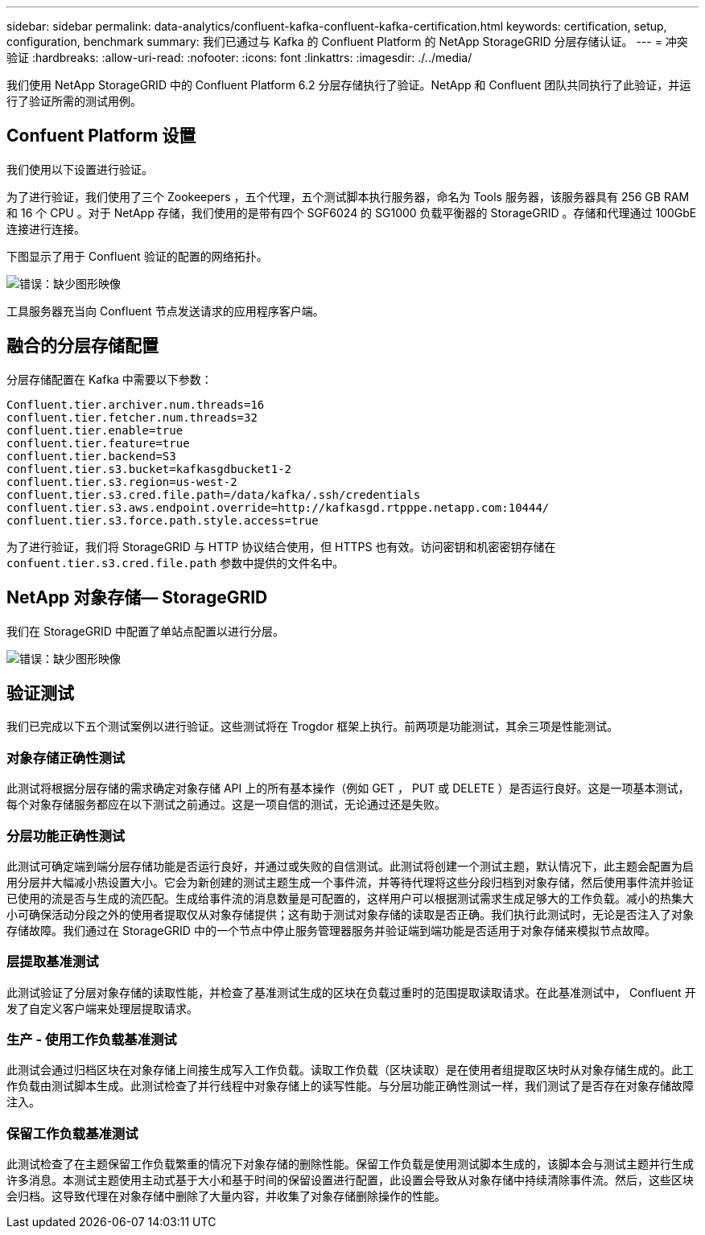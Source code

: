 ---
sidebar: sidebar 
permalink: data-analytics/confluent-kafka-confluent-kafka-certification.html 
keywords: certification, setup, configuration, benchmark 
summary: 我们已通过与 Kafka 的 Confluent Platform 的 NetApp StorageGRID 分层存储认证。 
---
= 冲突验证
:hardbreaks:
:allow-uri-read: 
:nofooter: 
:icons: font
:linkattrs: 
:imagesdir: ./../media/


[role="lead"]
我们使用 NetApp StorageGRID 中的 Confluent Platform 6.2 分层存储执行了验证。NetApp 和 Confluent 团队共同执行了此验证，并运行了验证所需的测试用例。



== Confuent Platform 设置

我们使用以下设置进行验证。

为了进行验证，我们使用了三个 Zookeepers ，五个代理，五个测试脚本执行服务器，命名为 Tools 服务器，该服务器具有 256 GB RAM 和 16 个 CPU 。对于 NetApp 存储，我们使用的是带有四个 SGF6024 的 SG1000 负载平衡器的 StorageGRID 。存储和代理通过 100GbE 连接进行连接。

下图显示了用于 Confluent 验证的配置的网络拓扑。

image:confluent-kafka-image7.png["错误：缺少图形映像"]

工具服务器充当向 Confluent 节点发送请求的应用程序客户端。



== 融合的分层存储配置

分层存储配置在 Kafka 中需要以下参数：

....
Confluent.tier.archiver.num.threads=16
confluent.tier.fetcher.num.threads=32
confluent.tier.enable=true
confluent.tier.feature=true
confluent.tier.backend=S3
confluent.tier.s3.bucket=kafkasgdbucket1-2
confluent.tier.s3.region=us-west-2
confluent.tier.s3.cred.file.path=/data/kafka/.ssh/credentials
confluent.tier.s3.aws.endpoint.override=http://kafkasgd.rtpppe.netapp.com:10444/
confluent.tier.s3.force.path.style.access=true
....
为了进行验证，我们将 StorageGRID 与 HTTP 协议结合使用，但 HTTPS 也有效。访问密钥和机密密钥存储在 `confuent.tier.s3.cred.file.path` 参数中提供的文件名中。



== NetApp 对象存储— StorageGRID

我们在 StorageGRID 中配置了单站点配置以进行分层。

image:confluent-kafka-image8.png["错误：缺少图形映像"]



== 验证测试

我们已完成以下五个测试案例以进行验证。这些测试将在 Trogdor 框架上执行。前两项是功能测试，其余三项是性能测试。



=== 对象存储正确性测试

此测试将根据分层存储的需求确定对象存储 API 上的所有基本操作（例如 GET ， PUT 或 DELETE ）是否运行良好。这是一项基本测试，每个对象存储服务都应在以下测试之前通过。这是一项自信的测试，无论通过还是失败。



=== 分层功能正确性测试

此测试可确定端到端分层存储功能是否运行良好，并通过或失败的自信测试。此测试将创建一个测试主题，默认情况下，此主题会配置为启用分层并大幅减小热设置大小。它会为新创建的测试主题生成一个事件流，并等待代理将这些分段归档到对象存储，然后使用事件流并验证已使用的流是否与生成的流匹配。生成给事件流的消息数量是可配置的，这样用户可以根据测试需求生成足够大的工作负载。减小的热集大小可确保活动分段之外的使用者提取仅从对象存储提供；这有助于测试对象存储的读取是否正确。我们执行此测试时，无论是否注入了对象存储故障。我们通过在 StorageGRID 中的一个节点中停止服务管理器服务并验证端到端功能是否适用于对象存储来模拟节点故障。



=== 层提取基准测试

此测试验证了分层对象存储的读取性能，并检查了基准测试生成的区块在负载过重时的范围提取读取请求。在此基准测试中， Confluent 开发了自定义客户端来处理层提取请求。



=== 生产 - 使用工作负载基准测试

此测试会通过归档区块在对象存储上间接生成写入工作负载。读取工作负载（区块读取）是在使用者组提取区块时从对象存储生成的。此工作负载由测试脚本生成。此测试检查了并行线程中对象存储上的读写性能。与分层功能正确性测试一样，我们测试了是否存在对象存储故障注入。



=== 保留工作负载基准测试

此测试检查了在主题保留工作负载繁重的情况下对象存储的删除性能。保留工作负载是使用测试脚本生成的，该脚本会与测试主题并行生成许多消息。本测试主题使用主动式基于大小和基于时间的保留设置进行配置，此设置会导致从对象存储中持续清除事件流。然后，这些区块会归档。这导致代理在对象存储中删除了大量内容，并收集了对象存储删除操作的性能。
